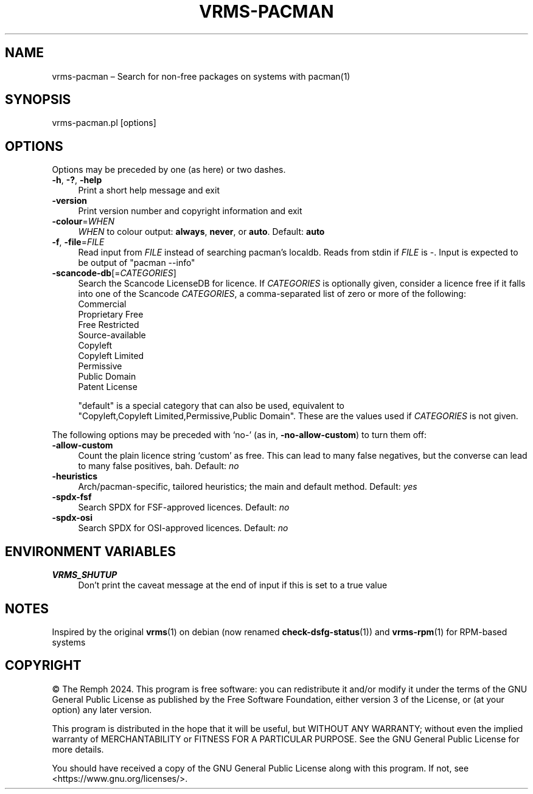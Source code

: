 .\" -*- mode: troff; coding: utf-8 -*-
.\" Automatically generated by Pod::Man 5.01 (Pod::Simple 3.43)
.\"
.\" Standard preamble:
.\" ========================================================================
.de Sp \" Vertical space (when we can't use .PP)
.if t .sp .5v
.if n .sp
..
.de Vb \" Begin verbatim text
.ft CW
.nf
.ne \\$1
..
.de Ve \" End verbatim text
.ft R
.fi
..
.\" \*(C` and \*(C' are quotes in nroff, nothing in troff, for use with C<>.
.ie n \{\
.    ds C` ""
.    ds C' ""
'br\}
.el\{\
.    ds C`
.    ds C'
'br\}
.\"
.\" Escape single quotes in literal strings from groff's Unicode transform.
.ie \n(.g .ds Aq \(aq
.el       .ds Aq '
.\"
.\" If the F register is >0, we'll generate index entries on stderr for
.\" titles (.TH), headers (.SH), subsections (.SS), items (.Ip), and index
.\" entries marked with X<> in POD.  Of course, you'll have to process the
.\" output yourself in some meaningful fashion.
.\"
.\" Avoid warning from groff about undefined register 'F'.
.de IX
..
.nr rF 0
.if \n(.g .if rF .nr rF 1
.if (\n(rF:(\n(.g==0)) \{\
.    if \nF \{\
.        de IX
.        tm Index:\\$1\t\\n%\t"\\$2"
..
.        if !\nF==2 \{\
.            nr % 0
.            nr F 2
.        \}
.    \}
.\}
.rr rF
.\" ========================================================================
.\"
.IX Title "VRMS-PACMAN 1"
.TH VRMS-PACMAN 1 2024-07-11 "perl v5.38.2" "User Contributed Perl Documentation"
.\" For nroff, turn off justification.  Always turn off hyphenation; it makes
.\" way too many mistakes in technical documents.
.if n .ad l
.nh
.SH NAME
vrms\-pacman – Search for non\-free packages on systems with pacman(1)
.SH SYNOPSIS
.IX Header "SYNOPSIS"
vrms\-pacman.pl [options]
.SH OPTIONS
.IX Header "OPTIONS"
Options may be preceded by one (as here) or two dashes.
.IP "\fB\-h\fR, \fB\-?\fR, \fB\-help\fR" 4
.IX Item "-h, -?, -help"
Print a short help message and exit
.IP \fB\-version\fR 4
.IX Item "-version"
Print version number and copyright information and exit
.IP \fB\-colour\fR=\fIWHEN\fR 4
.IX Item "-colour=WHEN"
\&\fIWHEN\fR to colour output: \fBalways\fR, \fBnever\fR, or \fBauto\fR. Default: \fBauto\fR
.IP "\fB\-f\fR, \fB\-file\fR=\fIFILE\fR" 4
.IX Item "-f, -file=FILE"
Read input from \fIFILE\fR instead of searching pacman's localdb. Reads from
stdin if \fIFILE\fR is \-. Input is expected to be output of \f(CW\*(C`pacman\ \-\-info\*(C'\fR
.IP \fB\-scancode\-db\fR[=\fICATEGORIES\fR] 4
.IX Item "-scancode-db[=CATEGORIES]"
Search the Scancode LicenseDB for licence. If \fICATEGORIES\fR is optionally
given, consider a licence free if it falls into one of the Scancode
\&\fICATEGORIES\fR, a comma-separated list of zero or more of the following:
.RS 4
.IP Commercial 4
.IX Item "Commercial"
.PD 0
.IP "Proprietary Free" 4
.IX Item "Proprietary Free"
.IP "Free Restricted" 4
.IX Item "Free Restricted"
.IP Source-available 4
.IX Item "Source-available"
.IP Copyleft 4
.IX Item "Copyleft"
.IP "Copyleft Limited" 4
.IX Item "Copyleft Limited"
.IP Permissive 4
.IX Item "Permissive"
.IP "Public Domain" 4
.IX Item "Public Domain"
.IP "Patent License" 4
.IX Item "Patent License"
.RE
.RS 4
.PD
.Sp
\&\f(CW\*(C`default\*(C'\fR is a special category that can also be used, equivalent to
\&\f(CW\*(C`Copyleft,Copyleft\ Limited,Permissive,Public\ Domain\*(C'\fR. These are the
values used if \fICATEGORIES\fR is not given.
.RE
.PP
The following options may be preceded with ‘no\-’ (as in,
\&\fB\-no\-allow\-custom\fR) to turn them off:
.IP \fB\-allow\-custom\fR 4
.IX Item "-allow-custom"
Count the plain licence string ‘custom’ as free. This can
lead to many false negatives, but the converse can lead to many false
positives, bah. Default: \fIno\fR
.IP \fB\-heuristics\fR 4
.IX Item "-heuristics"
Arch/pacman\-specific, tailored heuristics; the main and default method.
Default: \fIyes\fR
.IP \fB\-spdx\-fsf\fR 4
.IX Item "-spdx-fsf"
Search SPDX for FSF-approved licences. Default: \fIno\fR
.IP \fB\-spdx\-osi\fR 4
.IX Item "-spdx-osi"
Search SPDX for OSI-approved licences. Default: \fIno\fR
.SH "ENVIRONMENT VARIABLES"
.IX Header "ENVIRONMENT VARIABLES"
.IP \fBVRMS_SHUTUP\fR 4
.IX Item "VRMS_SHUTUP"
Don't print the caveat message at the end of input if this is set to a true
value
.SH NOTES
.IX Header "NOTES"
Inspired by the original \fBvrms\fR\|(1) on debian (now renamed \fBcheck\-dsfg\-status\fR\|(1))
and \fBvrms\-rpm\fR\|(1) for RPM-based systems
.SH COPYRIGHT
.IX Header "COPYRIGHT"
© The Remph 2024. This program is free software: you can
redistribute it and/or modify it under the terms of the GNU General
Public License as published by the Free Software Foundation, either
version 3 of the License, or (at your option) any later version.
.PP
This program is distributed in the hope that it will be useful, but
WITHOUT ANY WARRANTY; without even the implied warranty of MERCHANTABILITY
or FITNESS FOR A PARTICULAR PURPOSE.  See the GNU General Public License
for more details.
.PP
You should have received a copy of the GNU General Public License along
with this program.  If not, see <https://www.gnu.org/licenses/>.
